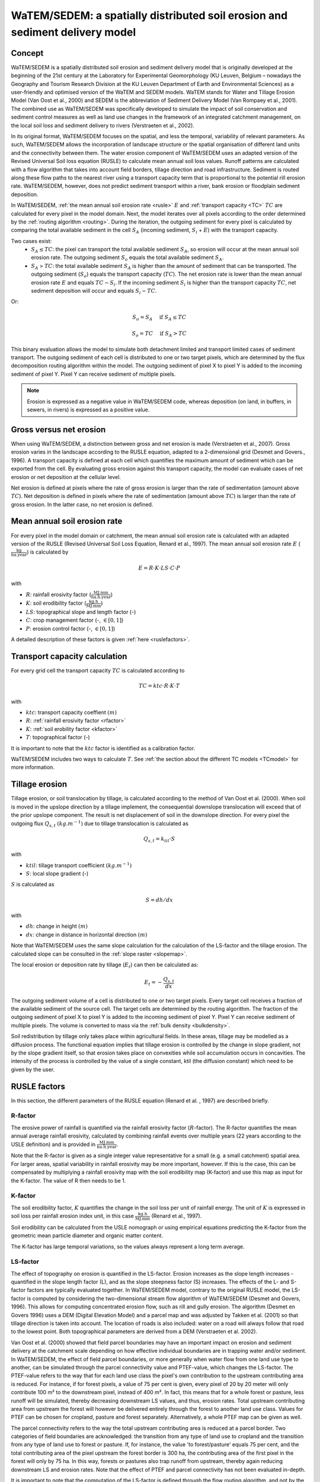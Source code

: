 .. _WS:

#############################################################################
WaTEM/SEDEM: a spatially distributed soil erosion and sediment delivery model
#############################################################################

.. _Concept:

Concept
=======

WaTEM/SEDEM is a spatially distributed soil erosion and sediment delivery model that is
originally developed at the beginning of the 21st century at the Laboratory for
Experimental Geomorphology (KU Leuven, Belgium – nowadays the Geography and Tourism
Research Division at the KU Leuven Department of Earth and Environmental Sciences) as a
user-friendly and optimised version of the WaTEM and SEDEM models.  WaTEM stands for
Water and Tillage Erosion Model (Van Oost et al., 2000) and SEDEM is the abbreviation of
Sediment Delivery Model (Van Rompaey et al., 2001). The combined use as WaTEM/SEDEM was
specifically developed to simulate the impact of soil conservation and sediment control
measures as well as land use changes in the framework of an integrated catchment
management, on the local soil loss and sediment delivery to rivers
(Verstraeten et al., 2002).

In its original format, WaTEM/SEDEM focuses on the spatial, and less the temporal,
variability of relevant parameters. As such, WaTEM/SEDEM allows the incorporation of
landscape structure or the spatial organisation of different land units and the
connectivity between them. The water erosion component of WaTEM/SEDEM uses an adapted
version of the Revised Universal Soil loss equation (RUSLE) to calculate mean annual
soil loss values. Runoff patterns are calculated with a flow algorithm that takes into
account field borders, tillage direction and road infrastructure. Sediment is routed
along these flow paths to the nearest river using a transport capacity term that is
proportional to the potential rill erosion rate. WaTEM/SEDEM, however, does not predict
sediment transport within a river, bank erosion or floodplain sediment deposition.

In WaTEM/SEDEM, :ref:`the mean annual soil erosion rate <rusle>` :math:`E`
and :ref:`transport capacity <TC>` :math:`TC`
are calculated for every pixel in the model domain. Next, the model iterates
over all pixels according to the order determined by the :ref:`routing algorithm <routing>`.
During the iteration, the outgoing sediment for every pixel is calculated by
comparing the total available sediment in the cell :math:`S_A` (incoming
sediment, :math:`S_i` + :math:`E`) with the transport capacity.

Two cases exist:
 - :math:`S_A \leq TC`: the pixel can transport the total
   available sediment :math:`S_A`, so erosion will occur at the mean annual soil
   erosion rate. The outgoing sediment :math:`S_o` equals the total available
   sediment :math:`S_A`.
 - :math:`S_A` > :math:`TC`: the total available sediment :math:`S_A` is higher
   than the amount of sediment that can be transported. The outgoing sediment
   (:math:`S_o`) equals the transport capacity (:math:`TC`).
   The net erosion rate is lower than the mean annual erosion rate :math:`E`
   and equals :math:`TC - S_i`. If the incoming sediment :math:`S_i` is higher
   than the transport capacity :math:`TC`, net sediment deposition will occur
   and equals :math:`S_i - TC`.

Or:

.. math::
        S_o = S_A \quad\text{ if } S_A \leq TC

.. math::
        S_o = TC \quad\text{ if } S_A>TC

This binary evaluation allows the model to simulate both detachment limited and
transport limited cases of sediment transport. The outgoing sediment of each cell is
distributed to one or two target pixels, which are determined by the flux decomposition
routing algorithm within the model. The outgoing
sediment of pixel X to pixel Y is added to the incoming sediment of pixel Y.
Pixel Y can receive sediment of multiple pixels.

.. note::

  Erosion is expressed as a negative value in WaTEM/SEDEM code, whereas deposition
  (on land, in buffers, in sewers, in rivers) is expressed as a positive value.

Gross versus net erosion
========================

When using WaTEM/SEDEM, a distinction between gross and net erosion is made
(Verstraeten et al., 2007). Gross erosion varies in the landscape according to the
RUSLE equation, adapted to a 2-dimensional grid (Desmet and Govers., 1996).
A transport capacity is defined at each cell which quantifies the maximum amount of
sediment which can be exported from the cell. By evaluating gross erosion against this
transport capacity, the model can evaluate cases of net erosion or net deposition at the
cellular level.

Net erosion is defined at pixels where the rate of gross erosion is larger than the
rate of sedimentation (amount above :math:`TC`). Net
deposition is defined in pixels where the rate of sedimentation (amount above
:math:`TC`) is larger than the rate of gross erosion. In the latter case, no net erosion
is defined.

.. _rusle:

Mean annual soil erosion rate
=============================

For every pixel in the model domain or catchment, the mean annual soil
erosion rate is calculated with an adapted version of the RUSLE (Revised
Universal Soil Loss Equation, Renard et al., 1997). The mean annual soil
erosion rate :math:`E` (:math:`\frac{\text{kg}}{\text{ha.year}}`) is
calculated by

.. math::
    E = R \cdot K \cdot LS \cdot C \cdot P

with

- :math:`R`: rainfall erosivity factor (:math:`\frac{\text{MJ.mm}}{\text{ha.h.year}}`)
- :math:`K`: soil erodibility factor (:math:`\frac{\text{kg.h}}{\text{MJ.mm}}`)
- :math:`LS`: topographical slope and length factor (-)
- :math:`C`: crop management factor (-, :math:`\in [0,1]`)
- :math:`P`: erosion control factor (-, :math:`\in [0,1]`)

A detailed description of these factors is given :ref:`here <ruslefactors>`.

.. _TC:

Transport capacity calculation
==============================

For every grid cell the transport capacity :math:`TC`
is calculated according to

.. math::
    TC = ktc \cdot R \cdot K \cdot T

with

- :math:`ktc`: transport capacity coeffient :math:`(m)`
- :math:`R`: :ref:`rainfall erosivity factor <rfactor>`
- :math:`K`: :ref:`soil erobility factor <kfactor>`
- :math:`T`: topographical factor (-)

It is important to note that the :math:`ktc` factor is identified as a
calibration factor.

WaTEM/SEDEM includes two ways to calculate :math:`T`. See
:ref:`the section about the different TC models <TCmodel>` for more information.

.. _tillageerosionmodel:

Tillage erosion
===============

Tillage erosion, or soil translocation by tillage, is calculated according to
the method of Van Oost et al. (2000). When soil is moved in the upslope direction by a
tillage implement, the consequential downslope translocation will exceed that of the
prior upslope component. The result is net displacement of soil in the downslope
direction. For every pixel the outgoing flux
:math:`Q_{s,t}` :math:`(kg.m^{-1})`  due to tillage translocation is calculated as

.. math::
    Q_{s,t} = k_{til} \cdot S

with

- :math:`ktil`: tillage transport coefficient :math:`(kg.m^{-1})`
- :math:`S`: local slope gradient (-)

:math:`S` is calculated as

.. math::
    S = dh/dx

with

- :math:`dh`: change in height :math:`(m)`
- :math:`dx`: change in distance in horizontal direction :math:`(m)`

Note that WaTEM/SEDEM uses the same slope calculation for the calculation
of the LS-factor and the tillage erosion. The calculated slope can be consulted
in the :ref:`slope raster <slopemap>`.

The local erosion or deposition rate by tillage (:math:`E_t`) can then be calculated as:

.. math::
    E_t = - \frac{Q_{s,t}}{dx}

The outgoing sediment volume of a cell is distributed to one or two target pixels.
Every target cell receives a fraction of the available sediment of the source cell.
The target cells are determined by the routing algorithm. The fraction of the
outgoing sediment of pixel X to pixel Y is added to the incoming sediment of
pixel Y.
Pixel Y can receive sediment of multiple pixels. The volume is converted to mass
via the :ref:`bulk density <bulkdensity>`.

Soil redistribution by tillage only takes place within agricultural fields. In these
areas, tillage may be modelled as a diffusion process. The functional equation implies
that tillage erosion is controlled by the change in slope gradient, not by the slope
gradient itself, so that erosion takes place on convexities while soil accumulation
occurs in concavities. The intensity of the process is controlled by the value of a
single constant, ktil (the diffusion constant) which need to be given by the user.

.. _ruslefactors:

RUSLE factors
=============

In this section, the different parameters of the RUSLE equation (Renard et al.
, 1997) are described briefly.

.. _rfactor:

R-factor
########

The erosive power of rainfall is quantified via the rainfall erosivity factor
(:math:`R`-factor). The R-factor quantifies the mean annual average rainfall erosivity,
calculated by combining rainfall events over multiple years (22 years according to the
USLE definition) and is provided in :math:`\frac{\text{MJ.mm}}{\text{ha.h.year}}`.

Note that the R-factor is given as a single integer value representative for a small
(e.g. a small catchment) spatial area. For larger areas, spatial variability in rainfall
erosivity may be more important, however. If this is the case, this can be compensated
by multiplying a rainfall erosivity map with the soil erodibility map (K-factor) and use
this map as input for the K-factor. The value of R then needs to be 1.

.. _kfactor:

K-factor
########

The soil erodibility factor, :math:`K` quantifies the
change in the soil loss per unit of rainfall energy.
The unit of :math:`K` is expressed in soil loss per rainfall erosion index unit,
in this case :math:`\frac{\text{kg.h}}{\text{MJ.mm}}` (Renard et al., 1997).

Soil erodibility can be calculated from the USLE nomograph or using empirical equations
predicting the K-factor from the geometric mean particle diameter and organic matter
content.

The K-factor has large temporal variations, so the values always represent a long term
average.

.. _lsfactor:

LS-factor
#########

The effect of topography on erosion is quantified in the LS-factor. Erosion
increases as the slope length increases - quantified in the slope length
factor (L), and as the slope steepness factor (S) increases.
The effects of the L- and S-factor factors are typically evaluated together.
In WaTEM/SEDEM model, contrary to the original RUSLE model, the LS-factor is
computed by considering the two-dimensional stream flow algorithm of WaTEM/SEDEM
(Desmet and Govers, 1996). This allows for computing concentrated erosion
flow, such as rill and gully erosion.
The algorithm (Desmet en Govers 1996) uses a DEM (Digital Elevation Model) and a parcel
map and was adjusted by Takken et al. (2001) so that tillage direction is taken into
account. The location of roads is also included: water on a road will always follow that
road to the lowest point. Both topographical parameters are derived from a DEM
(Verstraeten et al. 2002).

Van Oost et al. (2000) showed that field parcel boundaries may have an important impact
on erosion and sediment delivery at the catchment scale depending on how effective
individual boundaries are in trapping water and/or sediment. In WaTEM/SEDEM, the effect
of field parcel boundaries, or more generally when water flow from one land use type to
another, can be simulated through the parcel connectivity value and PTEF-value, which
changes the LS-factor.
The PTEF-value refers to the way that for each land use class the pixel's own
contribution to the upstream contributing area is reduced. For instance, if for forest
pixels, a value of 75 per cent is given, every pixel of 20 by 20 meter will only
contribute 100 m² to the downstream pixel, instead of 400 m². In fact, this means that
for a whole forest or pasture, less runoff will be simulated, thereby decreasing
downstream LS values, and thus, erosion rates. Total upstream contributing area from
upstream the forest will however be delivered entirely through the forest to another
land use class. Values for PTEF can be chosen for cropland, pasture and forest
separately. Alternatively, a whole PTEF map can be given as well.

The parcel connectivity  refers to the way the total upstream contributing area is
reduced at a parcel border. Two categories of field boundaries are acknowledged: the
transition from any type of land use to cropland and the transition from any type of
land use to forest or pasture. If, for instance, the value 'to forest/pasture' equals
75 per cent, and the total contributing area of the pixel upstream the forest border is
300 ha, the contributing area of the first pixel in the forest will only by 75 ha. In
this way, forests or pastures also trap runoff from upstream, thereby again reducing
downstream LS and erosion rates.
Note that the effect of PTEF and parcel connectivity has not been evaluated in-depth.

It is important to note that the computation of the LS-factor is defined
through the flow routing algorithm, and not by the neighbouring
pixels. This is important in cases where the flow routing is not defined by
digital elevation model, but by other factors (see :ref:`routing <routing>`).  
Finally, note that there exist  different ways to compute the 
:ref:`L- <lmodel>` and :ref:`S-factor <smodel>` (Alewell et al., 2019), of which several
are incorporated into WaTEM/SEDEM

.. _cfactor:

C-factor
########

The crop management factor (C-factor) is a dimensionless factor (0 – 1) that represents
the erosional susceptibility of a given land use type compared to a non-vegetated or
bare land cover.

Note that within the RUSLE method, the C-factor over a period of time (e.g. one-year) is
calculated for a field according to the weighted sum of the soil loss ratio (SLR) and
15-day average rainfall erosivity:

.. math::
    C = \frac{\sum_i^t{R_i} \cdot SLR_i}{\sum_i^t{R_i}}


with
 - :math:`R_i`: rainfall erosivity factor (:math:`\frac{\text{MJ.mm}}{\text{ha.h.TR}}`) with
   :math:`\text{TR}`: temporal resolution (typically 15-days).
 - :math:`t`: the maximum number of the increments.
 - :math:`SLR`: the soil loss ratio (-).

We refer to Renard et al. (1997) for an in-depth overview of the C- and SLR-factor.
However, briefly, the SLR for each time-period is composed of 5 sub-factors:

.. math::
        SLR = PLU * SR * CC * SC * SM

with
 - :math:`PLU`: prior landuse sub-factor
 - :math:`SR`: soil roughness sub-factor
 - :math:`CC`: crop canopy sub-factor
 - :math:`SC`: soil coverage sub-factor (i.e. crop residual value)
 - :math:`SM`: soil moisture sub-factor

Within WaTEM/SEDEM, the user can provide a C-factor map representing the spatial
variability in land use, e.g. on a field parcel basis. Alternatively, mean C-factor
values for the most important land use categories can be provided and these values can
be assigned to the land use categories in the land use map.


.. _pfactor:

P-factor
########

The support practice factor is a dimensionless factor that represents the  the ratio of
soil loss for a field with structural soil and water conservation (SWC) measures
compared to a situation without. Whilst this factor is typically applied in the RUSLE,
its use is less relevant within WaTEM/SEDEM and also has not been tested so far.
The P-factor traditionally incorporates the effects of SWC measures on downstream flow
patterns and volumes which are not simulated otherwise in a static RUSLE approach.
However, WaTEM/SEDEM routes sediment in the landscape and by altering upstream
vegetation cover (e.g. buffer strips), field boundaries, or ponds, their impact on
downstream erosion and sediment delivery can be simulated implicitly.

References
==========

Alewell, C., Borrelli, P., Meusburger, K., & Panagos, P. (2019). Using the USLE:
Chances, challenges and limitations of soil erosion modelling. International Soil and
Water Conservation Research, 7. https://doi.org/10.1016/j.iswcr.2019.05.004

Declercq, F., Poesen, J., 1992, Evaluation of two models to calculate the
soil erodibility factor K. Pedologie XLII, 149–169.

Deproost, P., Renders, D., Van de Wauw, J., Van Ransbeeck, N.,
Verstraeten, G., 2018, Herkalibratie van WaTEM/SEDEM met het DHMV-II als
hoogtemodel: eindrapport. Brussel.
https://archief.onderzoek.omgeving.vlaanderen.be/Onderzoek-1812384

Desmet, P.J.J., Govers, G., 1996, A gis procedure for automatically
calculating the USLE LS factor on topographically complex landscapes.
Journal of Soil and Water Conservation 51, 427–433.
https://www.jswconline.org/content/51/5/427

Nearing, M.A., 1997, A single continuous function for slope steepness
influence on soil loss. Soil Science Society of America Journal 61, 917–919.
https://doi.org/10.2136/sssaj1997.03615995006100030029x

Notebaert, B., Govers, G., Verstraeten, G., Van Oost, K., Poesen, J., Van
Rompaey, A., 2006, Verfijnde erosiekaart Vlaanderen: eindrapport. K.U.
Leuven, Leuven.
https://omgeving.vlaanderen.be/sites/default/files/atoms/files/Verfijnde_erosiekaart.pdf

Panagos, P., Ballabio, C., Borrelli, P., Meusburger, K., Klik, A., Rousseva,
S., Tadić, M.P., Michaelides, S., Hrabalíková, M., Olsen, P., Aalto, J.,
Lakatos, M., Rymszewicz, A., Dumitrescu, A., Beguería, S., Alewell, C., 2015
. Rainfall erosivity in Europe. Science of The Total Environment 511, 801–814.
https://doi.org/10.1016/j.scitotenv.2015.01.008

Renard, K.G., Foster, G.R., Weesies, G.A., McCool, D.K., Yoder, D.C.,
1997, Predicting soil erosion by water: a guide to conservation planning with
the revised universal soil loss equation (RUSLE), Agriculture Handbook. U.S.
Department of Agriculture, Washington.
https://www.ars.usda.gov/ARSUserFiles/64080530/RUSLE/AH_703.pdf

Van Oost, K., Govers, G., Desmet, P., 2000, Evaluating the effects of
changes in landscape structure on soil erosion by water and tillage.
Landscape Ecology 15, 577–589. https://doi.org/10.1023/A:1008198215674

Van Rompaey, A.J.J., Verstraeten, G., Van Oost, K., Govers, G., Poesen, J
., 2001, Modelling mean annual sediment yield using a distributed approach.
Earth Surface Processes and Landforms 26, 1221–1236. 
https://doi.org/10.1002/esp.275

Verbist, K., Schiettecatte, W., Gabriels, D., 2004, End report.
Computermodel RUSLE c-factor. Universiteit Gent, Gent.

Verstraeten, G., Poesen, J., Demarée, G., Salles, C., 2006, Long-term
(105 years) variability in rain erosivity as derived from 10-min rainfall
depth data for Ukkel (Brussels, Belgium): Implications for assessing soil
erosion rates. J. Geophys. Res. 111, D22109. https://doi.org/10.1029/2006JD007169

Verstraeten, G., Prosser, I.P., Fogarty, P., 2007. Predicting the spatial
patterns of hillslope sediment delivery to river channels in the
Murrumbidgee catchment, Australia. Journal of Hydrology 334, 440–454.
https://doi.org/10.1016/j.jhydrol.2006.10.025

Verstraeten, G., Van Oost, K., Van Rompaey, A., Poesen, J., & Govers, G. (2002).
Evaluating an integrated approach to catchment management to reduce soil loss
and sediment pollution through modelling. Soil use and management, 18(4), 386-394
https://doi.org/10.1111/j.1475-2743.2002.tb00257.x

Wischmeier, W. H., & Smith, D. D. (1978). Predicting Rainfall Erosion Losses: A Guide
to Conservation Planning. In United States Department of Agriculture. Hyattsville, Md.
(USA) US Dept. of Agriculture, Science and Education Administration.

Zevenbergen, L.W., Thorne, C.R., 1987, Quantitative analysis of land surface
topography. Earth Surface Processes and Landforms 12, 47–56.
https://doi.org/10.1002/esp.3290120107

